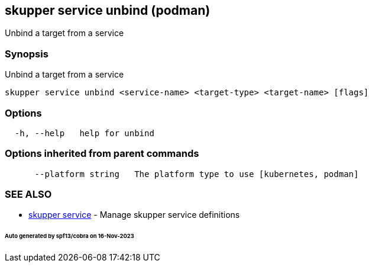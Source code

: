 == skupper service unbind (podman)

Unbind a target from a service

=== Synopsis

Unbind a target from a service

----
skupper service unbind <service-name> <target-type> <target-name> [flags]
----

=== Options

----
  -h, --help   help for unbind
----

=== Options inherited from parent commands

----
      --platform string   The platform type to use [kubernetes, podman]
----

=== SEE ALSO

* xref:skupper_service.adoc[skupper service]	 - Manage skupper service definitions

[discrete]
====== Auto generated by spf13/cobra on 16-Nov-2023
